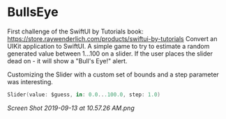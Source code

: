 * BullsEye
First challenge of the SwiftUI by Tutorials book: https://store.raywenderlich.com/products/swiftui-by-tutorials
Convert an UIKit application to SwiftUI. 
A simple game to try to estimate a random generated value between 1...100 on a slider. If the user places the slider dead on - it will show a "Bull's Eye!" alert.

Customizing the Slider with a custom set of bounds and a step parameter was interesting.
#+BEGIN_SRC Swift
Slider(value: $guess, in: 0.0...100.0, step: 1.0)
#+END_SRC

[[Screen Shot 2019-09-13 at 10.57.26 AM.png]]
